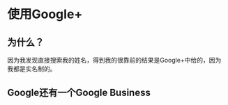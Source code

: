 * 使用Google+
** 为什么？
   因为我发现直接搜索我的姓名，得到我的很靠前的结果是Google+中给的，因为我都是实名制的。

** Google还有一个Google Business
